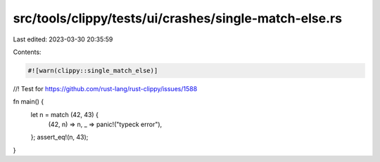 src/tools/clippy/tests/ui/crashes/single-match-else.rs
======================================================

Last edited: 2023-03-30 20:35:59

Contents:

.. code-block:: rs

    #![warn(clippy::single_match_else)]

//! Test for https://github.com/rust-lang/rust-clippy/issues/1588

fn main() {
    let n = match (42, 43) {
        (42, n) => n,
        _ => panic!("typeck error"),
    };
    assert_eq!(n, 43);
}


